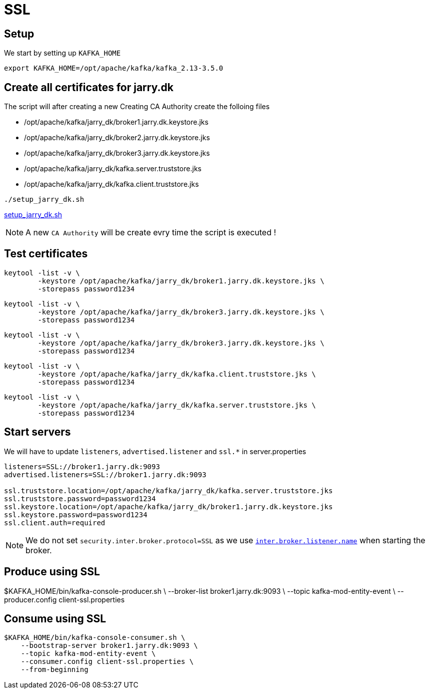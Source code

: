 = SSL

== Setup

We start by setting up `KAFKA_HOME`

[source,bash]
----
export KAFKA_HOME=/opt/apache/kafka/kafka_2.13-3.5.0
----

== Create all certificates for jarry.dk

The script will after creating a new Creating CA Authority create the folloing files

- /opt/apache/kafka/jarry_dk/broker1.jarry.dk.keystore.jks
- /opt/apache/kafka/jarry_dk/broker2.jarry.dk.keystore.jks
- /opt/apache/kafka/jarry_dk/broker3.jarry.dk.keystore.jks
- /opt/apache/kafka/jarry_dk/kafka.server.truststore.jks
- /opt/apache/kafka/jarry_dk/kafka.client.truststore.jks

[source,bash]
----
./setup_jarry_dk.sh
----

link:setup_jarry_dk.sh[setup_jarry_dk.sh]

NOTE: A new `CA Authority` will be create evry time the script is executed !

== Test certificates

[source,bash]
----
keytool -list -v \
	-keystore /opt/apache/kafka/jarry_dk/broker1.jarry.dk.keystore.jks \
	-storepass password1234
----

[source,bash]
----
keytool -list -v \
	-keystore /opt/apache/kafka/jarry_dk/broker3.jarry.dk.keystore.jks \
	-storepass password1234
----

[source,bash]
----
keytool -list -v \
	-keystore /opt/apache/kafka/jarry_dk/broker3.jarry.dk.keystore.jks \
	-storepass password1234
----

[source,bash]
----
keytool -list -v \
	-keystore /opt/apache/kafka/jarry_dk/kafka.client.truststore.jks \
	-storepass password1234
----

[source,bash]
----
keytool -list -v \
	-keystore /opt/apache/kafka/jarry_dk/kafka.server.truststore.jks \
	-storepass password1234
----

== Start servers

We will have to update `listeners`, `advertised.listener` and `ssl.*` in server.properties

----
listeners=SSL://broker1.jarry.dk:9093
advertised.listeners=SSL://broker1.jarry.dk:9093

ssl.truststore.location=/opt/apache/kafka/jarry_dk/kafka.server.truststore.jks
ssl.truststore.password=password1234
ssl.keystore.location=/opt/apache/kafka/jarry_dk/broker1.jarry.dk.keystore.jks
ssl.keystore.password=password1234
ssl.client.auth=required
----

NOTE: We do not set `security.inter.broker.protocol=SSL` as we use `https://kafka.apache.org/31/generated/kafka_config.html#brokerconfigs_inter.broker.listener.name[inter.broker.listener.name]` when starting the broker.



== Produce using SSL

$KAFKA_HOME/bin/kafka-console-producer.sh \
    --broker-list broker1.jarry.dk:9093 \
    --topic kafka-mod-entity-event \
    --producer.config client-ssl.properties

== Consume using SSL

----
$KAFKA_HOME/bin/kafka-console-consumer.sh \
    --bootstrap-server broker1.jarry.dk:9093 \
    --topic kafka-mod-entity-event \
    --consumer.config client-ssl.properties \
    --from-beginning
----
